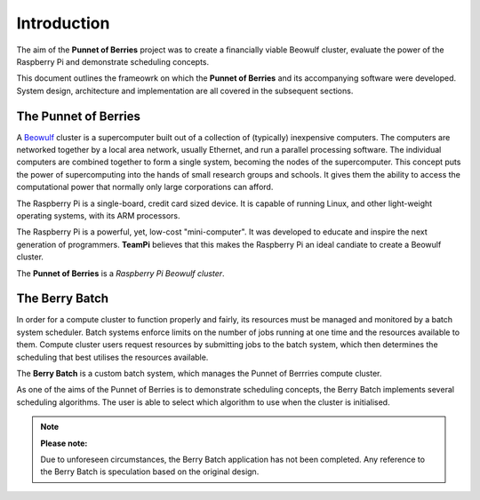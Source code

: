 Introduction
============
The aim of the **Punnet of Berries** project was to create a financially viable Beowulf 
cluster, evaluate the power of the Raspberry Pi and demonstrate scheduling concepts.

This document outlines the frameowrk on which the **Punnet of Berries** and its accompanying 
software were developed. System design, architecture and implementation are all covered in 
the subsequent sections.

The Punnet of Berries
---------------------
A Beowulf_ cluster is a supercomputer built out of a collection of (typically) inexpensive 
computers. The computers are networked together by a local area network, usually Ethernet, 
and run a parallel processing software. The individual computers are combined together to 
form a single system, becoming the nodes of the supercomputer. This concept puts the power
of supercomputing into the hands of small research groups and schools. It gives them the 
ability to access the computational power that normally only large corporations can afford.

The Raspberry Pi is a single-board, credit card sized device. It is capable of running Linux, 
and other light-weight operating systems, with its ARM processors.

.. image:: images/raspberry_pi.jpg
    :scale: 70%
    :align: center
    :alt: Pi diagram.

The Raspberry Pi is a powerful, yet, low-cost "mini-computer". It was developed to educate and
inspire the next generation of programmers. **TeamPi** believes that this makes the Raspberry 
Pi an ideal candiate to create a Beowulf cluster.

The **Punnet of Berries** is a *Raspberry Pi Beowulf cluster*.

.. _Beowulf: http://yclept.ucdavis.edu/Beowulf/aboutbeowulf.html

The Berry Batch
---------------
In order for a compute cluster to function properly and fairly, its resources must be managed 
and monitored by a batch system scheduler. Batch systems enforce limits on the number of jobs 
running at one time and the resources available to them. Compute cluster users request 
resources by submitting jobs to the batch system, which then determines the scheduling that 
best utilises the resources available.

The **Berry Batch** is a custom batch system, which manages the Punnet of Berrries compute 
cluster.

As one of the aims of the Punnet of Berries is to demonstrate scheduling concepts, the Berry 
Batch implements several scheduling algorithms. The user is able to select which algorithm to
use when the cluster is initialised.

.. note::

    **Please note:**
    
    Due to unforeseen circumstances, the Berry Batch application has not been completed.
    Any reference to the Berry Batch is speculation based on the original design.
